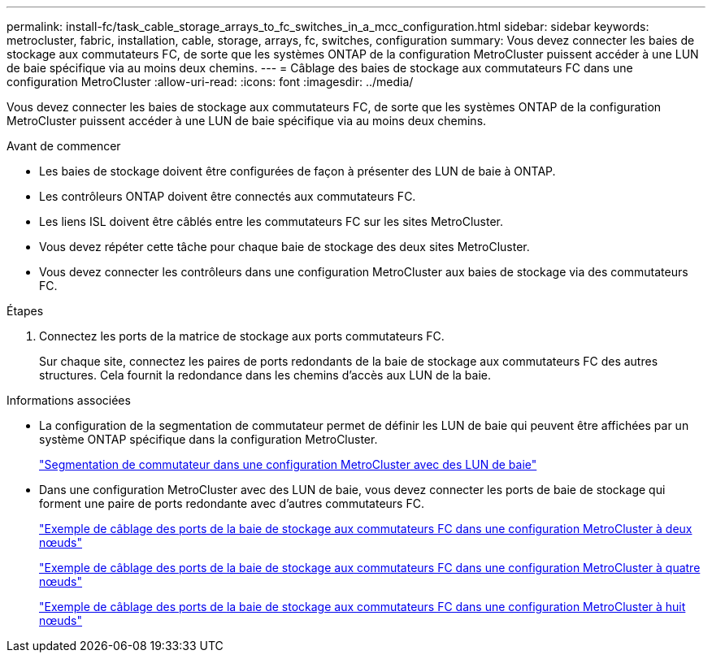 ---
permalink: install-fc/task_cable_storage_arrays_to_fc_switches_in_a_mcc_configuration.html 
sidebar: sidebar 
keywords: metrocluster, fabric, installation, cable, storage, arrays, fc, switches, configuration 
summary: Vous devez connecter les baies de stockage aux commutateurs FC, de sorte que les systèmes ONTAP de la configuration MetroCluster puissent accéder à une LUN de baie spécifique via au moins deux chemins. 
---
= Câblage des baies de stockage aux commutateurs FC dans une configuration MetroCluster
:allow-uri-read: 
:icons: font
:imagesdir: ../media/


[role="lead"]
Vous devez connecter les baies de stockage aux commutateurs FC, de sorte que les systèmes ONTAP de la configuration MetroCluster puissent accéder à une LUN de baie spécifique via au moins deux chemins.

.Avant de commencer
* Les baies de stockage doivent être configurées de façon à présenter des LUN de baie à ONTAP.
* Les contrôleurs ONTAP doivent être connectés aux commutateurs FC.
* Les liens ISL doivent être câblés entre les commutateurs FC sur les sites MetroCluster.
* Vous devez répéter cette tâche pour chaque baie de stockage des deux sites MetroCluster.
* Vous devez connecter les contrôleurs dans une configuration MetroCluster aux baies de stockage via des commutateurs FC.


.Étapes
. Connectez les ports de la matrice de stockage aux ports commutateurs FC.
+
Sur chaque site, connectez les paires de ports redondants de la baie de stockage aux commutateurs FC des autres structures. Cela fournit la redondance dans les chemins d'accès aux LUN de la baie.



.Informations associées
* La configuration de la segmentation de commutateur permet de définir les LUN de baie qui peuvent être affichées par un système ONTAP spécifique dans la configuration MetroCluster.
+
link:reference_requirements_for_switch_zoning_in_a_mcc_configuration_with_array_luns.html["Segmentation de commutateur dans une configuration MetroCluster avec des LUN de baie"]

* Dans une configuration MetroCluster avec des LUN de baie, vous devez connecter les ports de baie de stockage qui forment une paire de ports redondante avec d'autres commutateurs FC.
+
link:reference_example_of_cabling_array_luns_to_fc_switches_in_a_two_node_mcc_configuration.html["Exemple de câblage des ports de la baie de stockage aux commutateurs FC dans une configuration MetroCluster à deux nœuds"]

+
link:reference_example_of_cabling_array_luns_to_fc_switches_in_a_four_node_mcc_configuration.html["Exemple de câblage des ports de la baie de stockage aux commutateurs FC dans une configuration MetroCluster à quatre nœuds"]

+
link:reference_example_of_cabling_array_luns_to_fc_switches_in_an_eight_node_mcc_configuration.html["Exemple de câblage des ports de la baie de stockage aux commutateurs FC dans une configuration MetroCluster à huit nœuds"]


